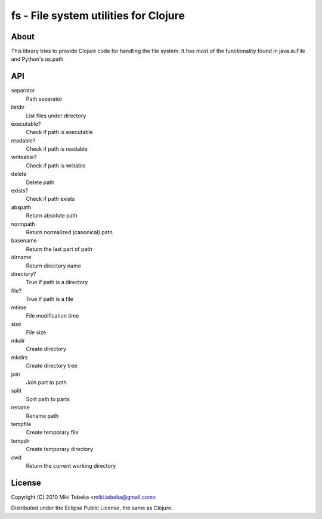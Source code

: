 ======================================
fs - File system utilities for Clojure
======================================

About
=====
This library tries to provide Clojure code for handling the file system.
It has most of the functionality found in java.io.File and Python's os.path

API
===

separator
    Path separator
listdir
    List files under directory
executable?
    Check if path is executable
readable?
    Check if path is readable
writeable?
    Check if path is writable
delete
    Delete path
exists?
    Check if path exists
abspath
    Return absolute path
normpath
    Return normalized (canonical) path
basename
    Return the last part of path
dirname
    Return directory name
directory?
    True if path is a directory
file?
    True if path is a file
mtime
    File modification time
size
    File size
mkdir
    Create directory
mkdirs
    Create directory tree
join
    Join part to path
split
    Split path to parts
rename
    Rename path
tempfile 
    Create temporary file
tempdir
    Create temporary directory
cwd
    Return the current working directory

License
=======
Copyright (C) 2010 Miki Tebeka <miki.tebeka@gmail.com>

Distributed under the Eclipse Public License, the same as Clojure.
